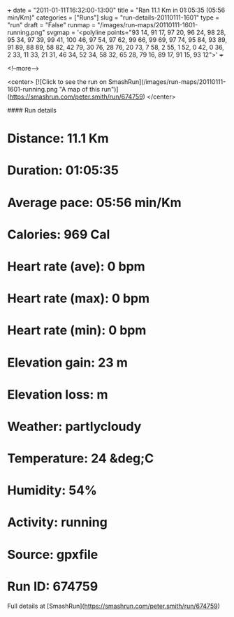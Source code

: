 +++
date = "2011-01-11T16:32:00-13:00"
title = "Ran 11.1 Km in 01:05:35 (05:56 min/Km)"
categories = ["Runs"]
slug = "run-details-20110111-1601"
type = "run"
draft = "False"
runmap = "/images/run-maps/20110111-1601-running.png"
svgmap = '<polyline points="93 14, 91 17, 97 20, 96 24, 98 28, 95 34, 97 39, 99 41, 100 46, 97 54, 97 62, 99 66, 99 69, 97 74, 95 84, 93 89, 91 89, 88 89, 58 82, 42 79, 30 76, 28 76, 20 73, 7 58, 2 55, 1 52, 0 42, 0 36, 2 33, 11 33, 21 31, 46 34, 52 34, 58 32, 65 28, 79 16, 89 17, 91 15, 93 12">'
+++



<!--more-->

<center>
[![Click to see the run on SmashRun](/images/run-maps/20110111-1601-running.png "A map of this run")](https://smashrun.com/peter.smith/run/674759)
</center>

#### Run details

* Distance: 11.1 Km
* Duration: 01:05:35
* Average pace: 05:56 min/Km
* Calories: 969 Cal
* Heart rate (ave): 0 bpm
* Heart rate (max): 0 bpm
* Heart rate (min): 0 bpm
* Elevation gain: 23 m
* Elevation loss:  m
* Weather: partlycloudy
* Temperature: 24 &deg;C
* Humidity: 54%
* Activity: running
* Source: gpxfile
* Run ID: 674759

Full details at [SmashRun](https://smashrun.com/peter.smith/run/674759)